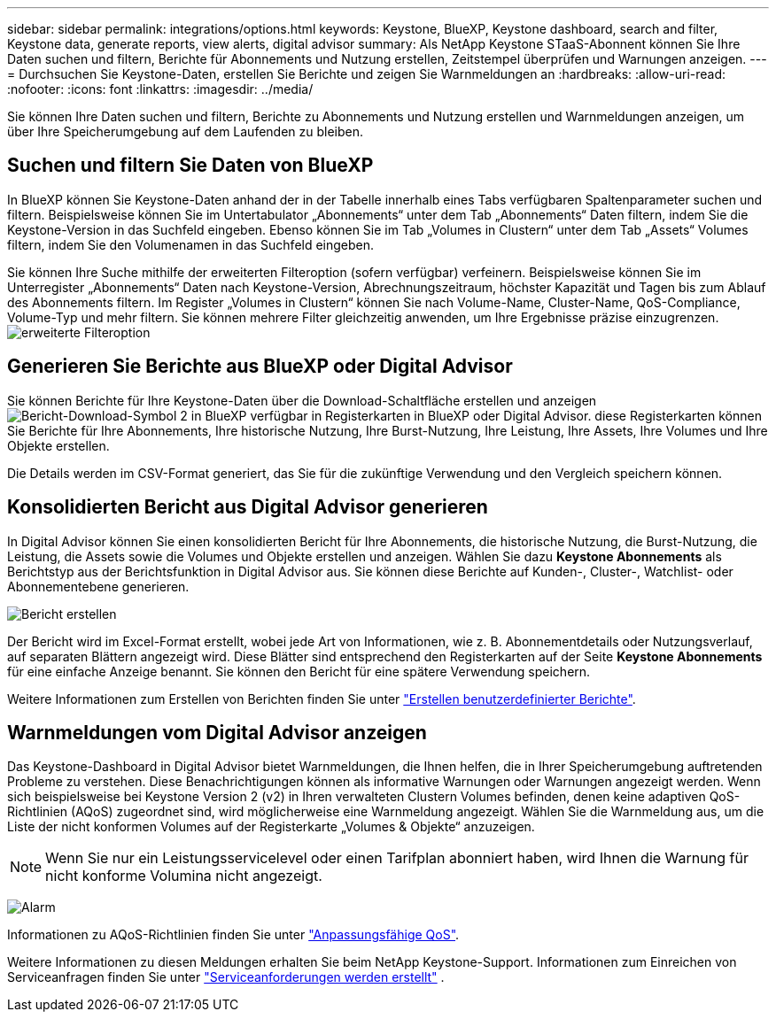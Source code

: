 ---
sidebar: sidebar 
permalink: integrations/options.html 
keywords: Keystone, BlueXP, Keystone dashboard, search and filter, Keystone data, generate reports, view alerts, digital advisor 
summary: Als NetApp Keystone STaaS-Abonnent können Sie Ihre Daten suchen und filtern, Berichte für Abonnements und Nutzung erstellen, Zeitstempel überprüfen und Warnungen anzeigen. 
---
= Durchsuchen Sie Keystone-Daten, erstellen Sie Berichte und zeigen Sie Warnmeldungen an
:hardbreaks:
:allow-uri-read: 
:nofooter: 
:icons: font
:linkattrs: 
:imagesdir: ../media/


[role="lead"]
Sie können Ihre Daten suchen und filtern, Berichte zu Abonnements und Nutzung erstellen und Warnmeldungen anzeigen, um über Ihre Speicherumgebung auf dem Laufenden zu bleiben.



== Suchen und filtern Sie Daten von BlueXP

In BlueXP können Sie Keystone-Daten anhand der in der Tabelle innerhalb eines Tabs verfügbaren Spaltenparameter suchen und filtern. Beispielsweise können Sie im Untertabulator „Abonnements“ unter dem Tab „Abonnements“ Daten filtern, indem Sie die Keystone-Version in das Suchfeld eingeben. Ebenso können Sie im Tab „Volumes in Clustern“ unter dem Tab „Assets“ Volumes filtern, indem Sie den Volumenamen in das Suchfeld eingeben.

Sie können Ihre Suche mithilfe der erweiterten Filteroption (sofern verfügbar) verfeinern. Beispielsweise können Sie im Unterregister „Abonnements“ Daten nach Keystone-Version, Abrechnungszeitraum, höchster Kapazität und Tagen bis zum Ablauf des Abonnements filtern. Im Register „Volumes in Clustern“ können Sie nach Volume-Name, Cluster-Name, QoS-Compliance, Volume-Typ und mehr filtern. Sie können mehrere Filter gleichzeitig anwenden, um Ihre Ergebnisse präzise einzugrenzen. image:bxp-filter-search.png["erweiterte Filteroption"]



== Generieren Sie Berichte aus BlueXP oder Digital Advisor

Sie können Berichte für Ihre Keystone-Daten über die Download-Schaltfläche erstellen und anzeigen image:bluexp-download-report-2.png["Bericht-Download-Symbol 2 in BlueXP"] verfügbar in Registerkarten in BlueXP oder Digital Advisor. diese Registerkarten können Sie Berichte für Ihre Abonnements, Ihre historische Nutzung, Ihre Burst-Nutzung, Ihre Leistung, Ihre Assets, Ihre Volumes und Ihre Objekte erstellen.

Die Details werden im CSV-Format generiert, das Sie für die zukünftige Verwendung und den Vergleich speichern können.



== Konsolidierten Bericht aus Digital Advisor generieren

In Digital Advisor können Sie einen konsolidierten Bericht für Ihre Abonnements, die historische Nutzung, die Burst-Nutzung, die Leistung, die Assets sowie die Volumes und Objekte erstellen und anzeigen. Wählen Sie dazu *Keystone Abonnements* als Berichtstyp aus der Berichtsfunktion in Digital Advisor aus. Sie können diese Berichte auf Kunden-, Cluster-, Watchlist- oder Abonnementebene generieren.

image:report-generation.png["Bericht erstellen"]

Der Bericht wird im Excel-Format erstellt, wobei jede Art von Informationen, wie z. B. Abonnementdetails oder Nutzungsverlauf, auf separaten Blättern angezeigt wird. Diese Blätter sind entsprechend den Registerkarten auf der Seite *Keystone Abonnements* für eine einfache Anzeige benannt. Sie können den Bericht für eine spätere Verwendung speichern.

Weitere Informationen zum Erstellen von Berichten finden Sie unter link:https://docs.netapp.com/us-en/active-iq/task_generate_reports.html["Erstellen benutzerdefinierter Berichte"^].



== Warnmeldungen vom Digital Advisor anzeigen

Das Keystone-Dashboard in Digital Advisor bietet Warnmeldungen, die Ihnen helfen, die in Ihrer Speicherumgebung auftretenden Probleme zu verstehen. Diese Benachrichtigungen können als informative Warnungen oder Warnungen angezeigt werden. Wenn sich beispielsweise bei Keystone Version 2 (v2) in Ihren verwalteten Clustern Volumes befinden, denen keine adaptiven QoS-Richtlinien (AQoS) zugeordnet sind, wird möglicherweise eine Warnmeldung angezeigt. Wählen Sie die Warnmeldung aus, um die Liste der nicht konformen Volumes auf der Registerkarte „Volumes & Objekte“ anzuzeigen.


NOTE: Wenn Sie nur ein Leistungsservicelevel oder einen Tarifplan abonniert haben, wird Ihnen die Warnung für nicht konforme Volumina nicht angezeigt.

image:alert-aiq-3.png["Alarm"]

Informationen zu AQoS-Richtlinien finden Sie unter link:../concepts/qos.html["Anpassungsfähige QoS"].

Weitere Informationen zu diesen Meldungen erhalten Sie beim NetApp Keystone-Support. Informationen zum Einreichen von Serviceanfragen finden Sie unter link:../concepts/gssc.html#generating-service-requests["Serviceanforderungen werden erstellt"] .
